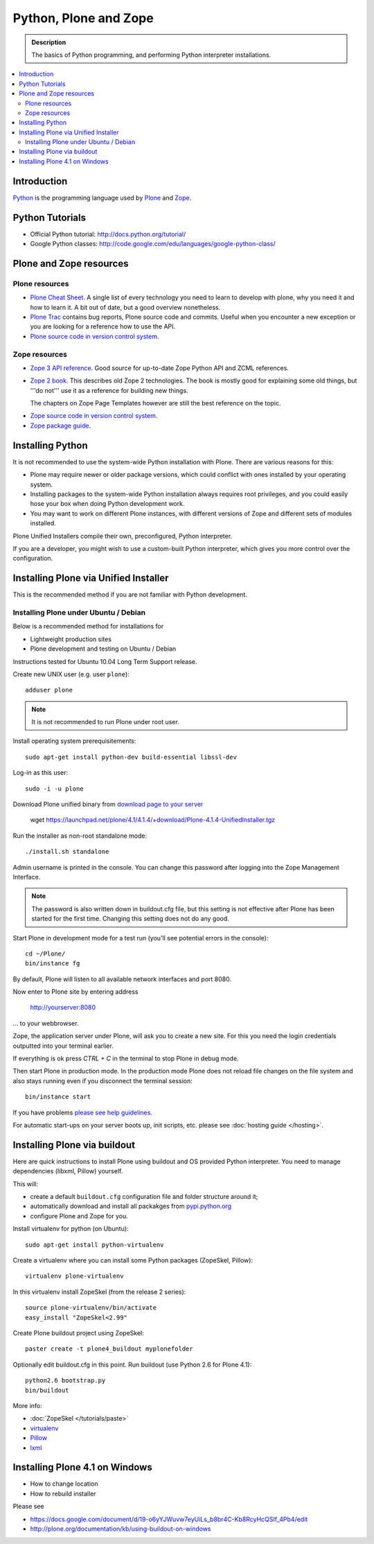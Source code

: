 =======================
 Python, Plone and Zope
=======================

.. admonition:: Description

    The basics of Python programming, and performing Python interpreter installations.

.. contents :: :local:

.. highlight:: console

Introduction
=============

`Python <http://python.org>`_ is the programming language used by 
`Plone <http://plone.org>`_ and `Zope <http://zope.org>`_.

Python Tutorials
===============================

* Official Python tutorial: http://docs.python.org/tutorial/

* Google Python classes:
  http://code.google.com/edu/languages/google-python-class/

Plone and Zope resources
==========================

Plone resources
----------------

* `Plone Cheat Sheet <http://www.coactivate.org/projects/plonecheatsheet>`_. A
  single list of every technology you need to learn to develop with plone, why
  you need it and how to learn it. A bit out of date, but a good overview
  nonetheless.

* `Plone Trac <http://dev.plone.org/plone>`_ contains bug reports, Plone source
  code and commits. Useful when you encounter a new exception or you are
  looking for a reference how to use the API.

* `Plone source code in version control system <http://svn.plone.org/svn/plone>`_.

Zope resources
----------------

* `Zope 3 API reference <http://apidoc.zope.org/>`_. Good source for up-to-date
  Zope Python API and ZCML references.

* `Zope 2 book <http://docs.zope.org/zope2/zope2book/>`_. This describes old
  Zope 2 technologies. The book is mostly good for explaining some old things,
  but '''do not''' use it as a reference for building new things.

  The chapters on Zope Page Templates however are still the best reference
  on the topic.

.. TODO:: hyperlink 

* `Zope source code in version control system <http://svn.zope.org/>`_.

* `Zope package guide <http://wiki.zope.org/zope3/Zope3PackageGuide>`_.

Installing Python
=================

It is not recommended to use the system-wide Python installation with Plone.
There are various reasons for this:

- Plone may require newer or older package versions, which could conflict
  with ones installed by your operating system.
- Installing packages to the system-wide Python installation always requires
  root privileges, and you could easily hose your box when doing Python
  development work.
- You may want to work on different Plone instances, with different versions
  of Zope and different sets of modules installed.

Plone Unified Installers compile their own, preconfigured, Python
interpreter.

If you are a developer, you might wish to use a custom-built Python
interpreter, which gives you more control over the configuration.

Installing Plone via Unified Installer
==============================================================

This is the recommended method if you are not familiar with Python development.

Installing Plone under Ubuntu / Debian
-------------------------------------------

Below is a recommended method for installations for 

* Lightweight production sites

* Plone development and testing on Ubuntu / Debian  

Instructions tested for Ubuntu 10.04 Long Term Support release.

Create new UNIX user (e.g. user ``plone``)::

     adduser plone

.. note ::

   It is not recommended to run Plone under root user.

Install operating system prerequisitements::

     sudo apt-get install python-dev build-essential libssl-dev

Log-in as this user::

     sudo -i -u plone

Download Plone unified binary from `download page to your server <http://plone.org/download>`_

     wget https://launchpad.net/plone/4.1/4.1.4/+download/Plone-4.1.4-UnifiedInstaller.tgz

Run the installer as non-root standalone mode::
   
     ./install.sh standalone

Admin username is printed in the console. You can change this password after logging
into the Zope Management Interface. 

.. note ::

    The password is also written down in buildout.cfg file, but this setting is not 
    effective after Plone has been started for the first time. Changing this setting
    does not do any good.

Start Plone in development mode for a test run (you'll see potential errors in the console)::

     cd ~/Plone/
     bin/instance fg

By default, Plone will listen to all available network interfaces and port 8080.

Now enter to Plone site by entering address 

     http://yourserver:8080 

... to your webbrowser.

Zope, the application server under Plone, will ask you to create a new site.
For this you need the login credentials outputted into your terminal earlier.

If everything is ok press *CTRL + C* in the terminal to stop Plone in debug mode.

Then start Plone in production mode. In the production mode 
Plone does not reload file changes on the file system and also stays running even if you
disconnect the terminal session::
  
    bin/instance start
  
If you have problems `please see help guidelines <http://plone.org/help>`_.

For automatic start-ups on your server boots up, init scripts, etc.
please see :doc:`hosting guide </hosting>`. 

Installing Plone via buildout
===============================

Here are quick instructions to install Plone using buildout and OS provided Python interpreter.
You need to manage dependencies (libxml, Pillow) yourself.

This will:

* create a default ``buildout.cfg`` configuration file and folder structure
  around it;
* automatically download and install all packakges from `pypi.python.org <pypi.python.org>`_
* configure Plone and Zope for you.

Install virtualenv for python (on Ubuntu)::

      sudo apt-get install python-virtualenv

Create a virtualenv where you can install some Python packages (ZopeSkel,
Pillow)::
  
      virtualenv plone-virtualenv

In this virtualenv install ZopeSkel (from the release 2 series)::

    source plone-virtualenv/bin/activate
    easy_install "ZopeSkel<2.99"

Create Plone buildout project using ZopeSkel::

    paster create -t plone4_buildout myplonefolder

Optionally edit buildout.cfg in this point.
Run buildout (use Python 2.6 for Plone 4.1)::

    python2.6 bootstrap.py
    bin/buildout

More info:

* :doc:`ZopeSkel </tutorials/paste>` 
* `virtualenv <http://pypi.python.org/pypi/virtualenv>`_ 
* `Pillow <http://pypi.python.org/pypi/Pillow/>`_ 
* `lxml <http://lxml.de/>`_

Installing Plone 4.1 on Windows
==================================

* How to change location

* How to rebuild installer

Please see

* https://docs.google.com/document/d/19-o6yYJWuvw7eyUiLs_b8br4C-Kb8RcyHcQSIf_4Pb4/edit

* http://plone.org/documentation/kb/using-buildout-on-windows


